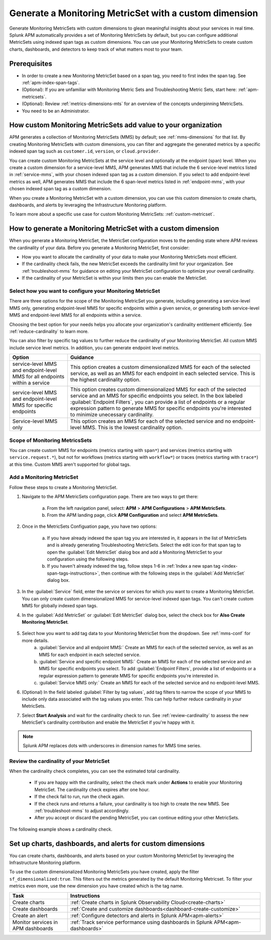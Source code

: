 .. _cmms:

*******************************************************
Generate a Monitoring MetricSet with a custom dimension
*******************************************************

.. meta::
   :description: Learn how to generate a Monitoring MetricSet with a custom dimension. 

Generate Monitoring MetricSets with custom dimensions to glean meaningful insights about your services in real time. Splunk APM automatically provides a set of Monitoring MetricSets by default, but you can configure additional MetricSets using indexed span tags as custom dimensions. You can use your Monitoring MetricSets to create custom charts, dashboards, and detectors to keep track of what matters most to your team.

Prerequisites 
==============

* In order to create a new Monitoring MetricSet based on a span tag, you need to first index the span tag. See :ref:`apm-index-span-tags`. 

* (Optional): If you are unfamiliar with Monitoring Metric Sets and Troubleshooting Metric Sets, start here:  :ref:`apm-metricsets`. 

* (Optional): Review :ref:`metrics-dimensions-mts` for an overview of the concepts underpinning MetricSets. 

* You need to be an Administrator. 

How custom Monitoring MetricSets add value to your organization
======================================================================

APM generates a collection of Monitoring MetricSets (MMS) by default; see :ref:`mms-dimensions` for that list. By creating Monitoring MetricSets with custom dimensions, you can filter and aggregate the generated metrics by a specific indexed span tag such as ``customer.id``, ``version``, or ``cloud.provider``.

You can create custom Monitoring MetricSets at the service level and optionally at the endpoint (span) level. When you create a custom dimension for a service-level MMS, APM generates MMS that include the 6 service-level metrics listed in :ref:`service-mms`, with your chosen indexed span tag as a custom dimension. If you select to add endpoint-level metrics as well, APM generates MMS that include the 6 span-level metrics listed in :ref:`endpoint-mms`, with your chosen indexed span tag as a custom dimension. 

When you create a Monitoring MetricSet with a custom dimension, you can use this custom dimension to create charts, dashboards, and alerts by leveraging the Infrastructure Monitoring platform. 

To learn more about a specific use case for custom Monitoring MetricSets: :ref:`custom-metricset`.

How to generate a Monitoring MetricSet with a custom dimension 
====================================================================

When you generate a Monitoring MetricSet, the MetricSet configuration moves to the pending state where APM reviews the cardinality of your data. Before you generate a Monitoring MetricSet, first consider:

* How you want to allocate the cardinality of your data to make your Monitoring MetricSets most efficient. 
* If the cardinality check fails, the new MetricSet exceeds the cardinality limit for your organization. See :ref:`troubleshoot-mms` for guidance on editing your MetricSet configuration to optimize your overall cardinality.
* If the cardinality of your MetricSet is within your limits then you can enable the MetricSet. 

.. _mms-conf:

Select how you want to configure your Monitoring MetricSet
------------------------------------------------------------------

There are three options for the scope of the Monitoring MetricSet you generate, including generating a service-level MMS only, generating endpoint-level MMS for specific endpoints within a given service, or generating both service-level MMS and endpoint-level MMS for all endpoints within a service. 

Choosing the best option for your needs helps you allocate your organization's cardinality entitlement efficiently. See :ref:`reduce-cardinality` to learn more. 

You can also filter by specific tag values to further reduce the cardinality of your Monitoring MetricSet. All custom MMS include service level metrics. In addition, you can generate endpoint level metrics.


.. list-table::
   :header-rows: 1
   :widths: 15 50

   * - :strong:`Option`
     - :strong:`Guidance`
   * - service-level MMS and endpoint-level MMS for all endpoints within a service
     -  This option creates a custom dimensionalized MMS for each of the selected service, as well as an MMS for each endpoint in each selected service. This is the highest cardinality option. 
   * - service-level MMS and endpoint-level MMS for specific endpoints
     - This option creates custom dimensionalized MMS for each of the selected service and an MMS for specific endpoints you select. In the box labeled :guilabel:`Endpoint Filters`, you can provide a list of endpoints or a regular expression pattern to generate MMS for specific endpoints you're interested to minimize unecessary cardinality.
   * - Service-level MMS only
     - This option creates an MMS for each of the selected service and no endpoint-level MMS. This is the lowest cardinality option. 


Scope of Monitoring MetricsSets 
---------------------------------------------------------------

You can create custom MMS for endpoints (metrics starting with ``span*``) and services (metrics starting with ``service.request.*``), but not for workflows (metrics starting with ``workflow*``) or traces (metrics starting with ``trace*``) at this time. Custom MMS aren't supported for global tags.

Add a Monitoring MetricSet
------------------------------

Follow these steps to create a Monitoring MetricSet. 

1. Navigate to the APM MetricSets configuration page. There are two ways to get there: 
    
    a. From the left navigation panel, select: :strong:`APM` > :strong:`APM Configurations` > :strong:`APM MetricSets`.
    b. From the APM landing page, click :strong:`APM Configuration` and select :strong:`APM MetricSets`. 

2. Once in the MetricSets Configuation page, you have two options:
    
    a. If you have already indexed the span tag you are interested in, it appears in the list of MetricSets and is already generating Troubleshooting MetricSets. Select the edit icon for that span tag to open the :guilabel:`Edit MetricSet` dialog box and add a Monitoring MetricSet to your configuration using the following steps. 
    b. If you haven't already indexed the tag, follow steps 1-6 in :ref:`Index a new span tag <index-span-tags-instructions>`, then continue with the following steps in the :guilabel:`Add MetricSet` dialog box.

3. In the :guilabel:`Service` field, enter the service or services for which you want to create a Monitoring MetricSet. You can only create custom dimensionalized MMS for service-level indexed span tags. You can't create custom MMS for globally indexed span tags. 

4. In the :guilabel:`Add MetricSet` or :guilabel:`Edit MetricSet` dialog box, select the check box for :strong:`Also Create Monitoring MetricSet`.

      .. image:: /_images/apm/span-tags/cmms-modal.png
        :width: 70%
        :alt: This image shows the MetricSet creation dialog box. 


5. Select how you want to add tag data to your Monitoring MetricSet from the dropdown. See :ref:`mms-conf` for more details. 
    a. :guilabel:`Service and all endpoint MMS:` Create an MMS for each of the selected service, as well as an MMS for each endpoint in each selected service. 
    b. :guilabel:`Service and specific endpoint MMS:` Create an MMS for each of the selected service and an MMS for specific endpoints you select. To add :guilabel:`Endpoint Filters`, provide a list of endpoints or a regular expression pattern to generate MMS for specific endpoints you're interested in. 
    c. :guilabel:`Service MMS only:` Create an MMS for each of the selected service and no endpoint-level MMS. 

6. (Optional) In the field labeled :guilabel:`Filter by tag values`, add tag filters to narrow the scope of your MMS to include only data associated with the tag values you enter. This can help further reduce cardinality in your MetricSets.

7. Select :strong:`Start Analysis` and wait for the cardinality check to run. See :ref:`review-cardinality` to assess the new MetricSet's cardinality contribution and enable the MetricSet if you're happy with it.  

.. note:: Splunk APM replaces dots with underscores in dimension names for MMS time series.

.. _review-cardinality: 

Review the cardinality of your MetricSet
-------------------------------------------

When the cardinality check completes, you can see the estimated total cardinality.

 * If you are happy with the cardinality, select the check mark under :strong:`Actions` to enable your Monitoring MetricSet. The cardinality check expires after one hour. 
 * If the check fail to run, run the check again. 
 * If the check runs and returns a failure, your cardinality is too high to create the new MMS. See :ref:`troubleshoot-mms` to adjust accordingly.
 * After you accept or discard the pending MetricSet, you can continue editing your other MetricSets. 

The following example shows a cardinality check. 

.. image:: /_images/apm/span-tags/cardinality-check-APM.png
   :width: 60%
   :alt: This image shows the cardinality check for a Monitoring MetricSet. 
   

Set up charts, dashboards, and alerts for custom dimensions
==================================================================
You can create charts, dashboards, and alerts based on your custom Monitoring MetricSet by leveraging the Infrastructure Monitoring platform. 

To use the custom dimensionalized Monitoring MetricSets you have created, apply the filter ``sf_dimensionalized:true``. This filters out the metrics generated by the default Monitoring Metricset. To filter your metrics even more, use the new dimension you have created which is the tag name.

.. list-table::
   :header-rows: 1
   :widths: 15, 50

   * - :strong:`Task`
     - :strong:`Instructions`
   * - Create charts
     - :ref:`Create charts in Splunk Observability Cloud<create-charts>`
   * - Create dashboards
     - :ref:`Create and customize dashboards<dashboard-create-customize>`
   * - Create an alert 
     - :ref:`Configure detectors and alerts in Splunk APM<apm-alerts>`
   * - Monitor services in APM dashboards 
     - :ref:`Track service performance using dashboards in Splunk APM<apm-dashboards>`
